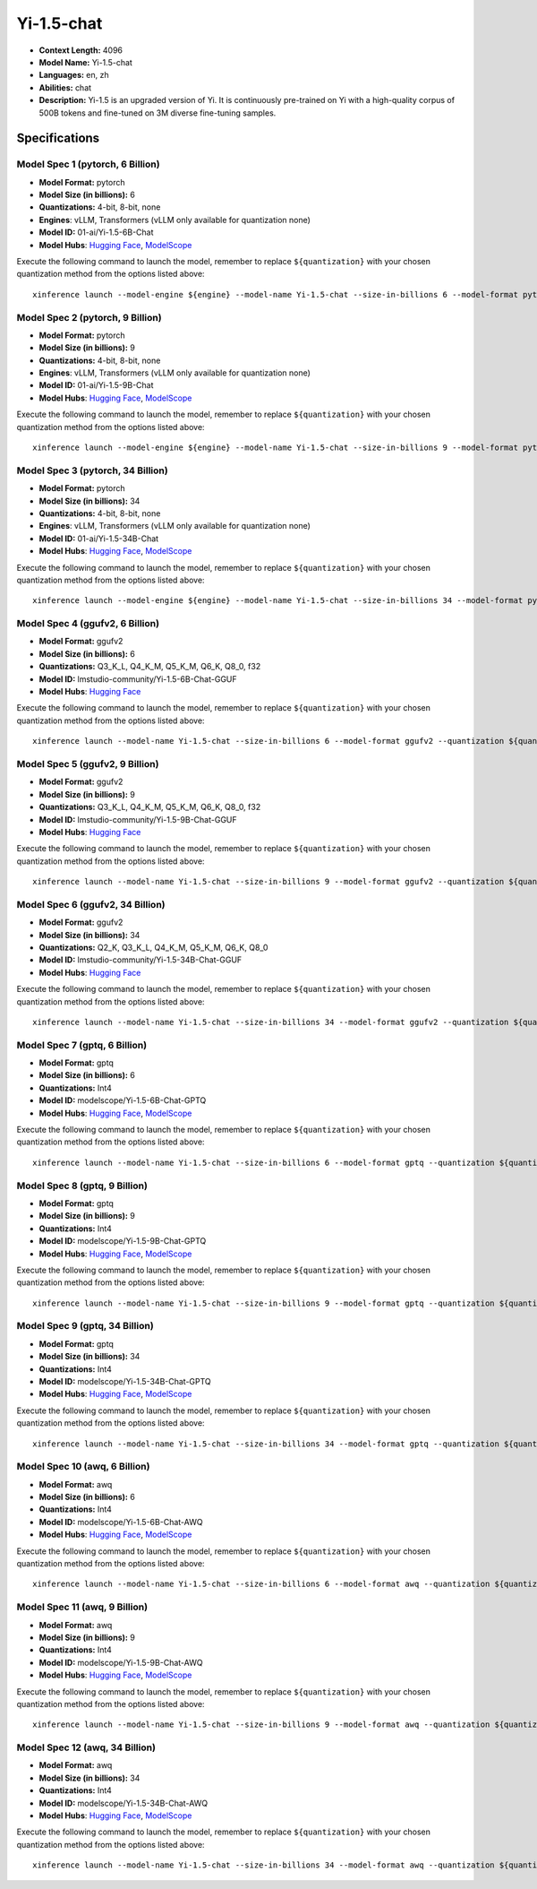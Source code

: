 .. _models_llm_yi-1.5-chat:

========================================
Yi-1.5-chat
========================================

- **Context Length:** 4096
- **Model Name:** Yi-1.5-chat
- **Languages:** en, zh
- **Abilities:** chat
- **Description:** Yi-1.5 is an upgraded version of Yi. It is continuously pre-trained on Yi with a high-quality corpus of 500B tokens and fine-tuned on 3M diverse fine-tuning samples.

Specifications
^^^^^^^^^^^^^^


Model Spec 1 (pytorch, 6 Billion)
++++++++++++++++++++++++++++++++++++++++

- **Model Format:** pytorch
- **Model Size (in billions):** 6
- **Quantizations:** 4-bit, 8-bit, none
- **Engines**: vLLM, Transformers (vLLM only available for quantization none)
- **Model ID:** 01-ai/Yi-1.5-6B-Chat
- **Model Hubs**:  `Hugging Face <https://huggingface.co/01-ai/Yi-1.5-6B-Chat>`__, `ModelScope <https://modelscope.cn/models/01ai/Yi-1.5-6B-Chat>`__

Execute the following command to launch the model, remember to replace ``${quantization}`` with your
chosen quantization method from the options listed above::

   xinference launch --model-engine ${engine} --model-name Yi-1.5-chat --size-in-billions 6 --model-format pytorch --quantization ${quantization}


Model Spec 2 (pytorch, 9 Billion)
++++++++++++++++++++++++++++++++++++++++

- **Model Format:** pytorch
- **Model Size (in billions):** 9
- **Quantizations:** 4-bit, 8-bit, none
- **Engines**: vLLM, Transformers (vLLM only available for quantization none)
- **Model ID:** 01-ai/Yi-1.5-9B-Chat
- **Model Hubs**:  `Hugging Face <https://huggingface.co/01-ai/Yi-1.5-9B-Chat>`__, `ModelScope <https://modelscope.cn/models/01ai/Yi-1.5-9B-Chat>`__

Execute the following command to launch the model, remember to replace ``${quantization}`` with your
chosen quantization method from the options listed above::

   xinference launch --model-engine ${engine} --model-name Yi-1.5-chat --size-in-billions 9 --model-format pytorch --quantization ${quantization}


Model Spec 3 (pytorch, 34 Billion)
++++++++++++++++++++++++++++++++++++++++

- **Model Format:** pytorch
- **Model Size (in billions):** 34
- **Quantizations:** 4-bit, 8-bit, none
- **Engines**: vLLM, Transformers (vLLM only available for quantization none)
- **Model ID:** 01-ai/Yi-1.5-34B-Chat
- **Model Hubs**:  `Hugging Face <https://huggingface.co/01-ai/Yi-1.5-34B-Chat>`__, `ModelScope <https://modelscope.cn/models/01ai/Yi-1.5-34B-Chat>`__

Execute the following command to launch the model, remember to replace ``${quantization}`` with your
chosen quantization method from the options listed above::

   xinference launch --model-engine ${engine} --model-name Yi-1.5-chat --size-in-billions 34 --model-format pytorch --quantization ${quantization}


Model Spec 4 (ggufv2, 6 Billion)
++++++++++++++++++++++++++++++++++++++++

- **Model Format:** ggufv2
- **Model Size (in billions):** 6
- **Quantizations:** Q3_K_L, Q4_K_M, Q5_K_M, Q6_K, Q8_0, f32
- **Model ID:** lmstudio-community/Yi-1.5-6B-Chat-GGUF
- **Model Hubs**:  `Hugging Face <https://huggingface.co/lmstudio-community/Yi-1.5-6B-Chat-GGUF>`__

Execute the following command to launch the model, remember to replace ``${quantization}`` with your
chosen quantization method from the options listed above::

   xinference launch --model-name Yi-1.5-chat --size-in-billions 6 --model-format ggufv2 --quantization ${quantization}


Model Spec 5 (ggufv2, 9 Billion)
++++++++++++++++++++++++++++++++++++++++

- **Model Format:** ggufv2
- **Model Size (in billions):** 9
- **Quantizations:** Q3_K_L, Q4_K_M, Q5_K_M, Q6_K, Q8_0, f32
- **Model ID:** lmstudio-community/Yi-1.5-9B-Chat-GGUF
- **Model Hubs**:  `Hugging Face <https://huggingface.co/lmstudio-community/Yi-1.5-9B-Chat-GGUF>`__

Execute the following command to launch the model, remember to replace ``${quantization}`` with your
chosen quantization method from the options listed above::

   xinference launch --model-name Yi-1.5-chat --size-in-billions 9 --model-format ggufv2 --quantization ${quantization}


Model Spec 6 (ggufv2, 34 Billion)
++++++++++++++++++++++++++++++++++++++++

- **Model Format:** ggufv2
- **Model Size (in billions):** 34
- **Quantizations:** Q2_K, Q3_K_L, Q4_K_M, Q5_K_M, Q6_K, Q8_0
- **Model ID:** lmstudio-community/Yi-1.5-34B-Chat-GGUF
- **Model Hubs**:  `Hugging Face <https://huggingface.co/lmstudio-community/Yi-1.5-34B-Chat-GGUF>`__

Execute the following command to launch the model, remember to replace ``${quantization}`` with your
chosen quantization method from the options listed above::

   xinference launch --model-name Yi-1.5-chat --size-in-billions 34 --model-format ggufv2 --quantization ${quantization}


Model Spec 7 (gptq, 6 Billion)
++++++++++++++++++++++++++++++++++++++++

- **Model Format:** gptq
- **Model Size (in billions):** 6
- **Quantizations:** Int4
- **Model ID:** modelscope/Yi-1.5-6B-Chat-GPTQ
- **Model Hubs**:  `Hugging Face <https://huggingface.co/modelscope/Yi-1.5-6B-Chat-GPTQ>`__, `ModelScope <https://modelscope.cn/models/AI-ModelScope/Yi-1.5-6B-Chat-GPTQ>`__

Execute the following command to launch the model, remember to replace ``${quantization}`` with your
chosen quantization method from the options listed above::

   xinference launch --model-name Yi-1.5-chat --size-in-billions 6 --model-format gptq --quantization ${quantization}


Model Spec 8 (gptq, 9 Billion)
++++++++++++++++++++++++++++++++++++++++

- **Model Format:** gptq
- **Model Size (in billions):** 9
- **Quantizations:** Int4
- **Model ID:** modelscope/Yi-1.5-9B-Chat-GPTQ
- **Model Hubs**:  `Hugging Face <https://huggingface.co/modelscope/Yi-1.5-9B-Chat-GPTQ>`__, `ModelScope <https://modelscope.cn/models/AI-ModelScope/Yi-1.5-9B-Chat-GPTQ>`__

Execute the following command to launch the model, remember to replace ``${quantization}`` with your
chosen quantization method from the options listed above::

   xinference launch --model-name Yi-1.5-chat --size-in-billions 9 --model-format gptq --quantization ${quantization}


Model Spec 9 (gptq, 34 Billion)
++++++++++++++++++++++++++++++++++++++++

- **Model Format:** gptq
- **Model Size (in billions):** 34
- **Quantizations:** Int4
- **Model ID:** modelscope/Yi-1.5-34B-Chat-GPTQ
- **Model Hubs**:  `Hugging Face <https://huggingface.co/modelscope/Yi-1.5-34B-Chat-GPTQ>`__, `ModelScope <https://modelscope.cn/models/AI-ModelScope/Yi-1.5-34B-Chat-GPTQ>`__

Execute the following command to launch the model, remember to replace ``${quantization}`` with your
chosen quantization method from the options listed above::

   xinference launch --model-name Yi-1.5-chat --size-in-billions 34 --model-format gptq --quantization ${quantization}


Model Spec 10 (awq, 6 Billion)
++++++++++++++++++++++++++++++++++++++++

- **Model Format:** awq
- **Model Size (in billions):** 6
- **Quantizations:** Int4
- **Model ID:** modelscope/Yi-1.5-6B-Chat-AWQ
- **Model Hubs**:  `Hugging Face <https://huggingface.co/modelscope/Yi-1.5-6B-Chat-AWQ>`__, `ModelScope <https://modelscope.cn/models/AI-ModelScope/Yi-1.5-6B-Chat-AWQ>`__

Execute the following command to launch the model, remember to replace ``${quantization}`` with your
chosen quantization method from the options listed above::

   xinference launch --model-name Yi-1.5-chat --size-in-billions 6 --model-format awq --quantization ${quantization}


Model Spec 11 (awq, 9 Billion)
++++++++++++++++++++++++++++++++++++++++

- **Model Format:** awq
- **Model Size (in billions):** 9
- **Quantizations:** Int4
- **Model ID:** modelscope/Yi-1.5-9B-Chat-AWQ
- **Model Hubs**:  `Hugging Face <https://huggingface.co/modelscope/Yi-1.5-9B-Chat-AWQ>`__, `ModelScope <https://modelscope.cn/models/AI-ModelScope/Yi-1.5-9B-Chat-AWQ>`__

Execute the following command to launch the model, remember to replace ``${quantization}`` with your
chosen quantization method from the options listed above::

   xinference launch --model-name Yi-1.5-chat --size-in-billions 9 --model-format awq --quantization ${quantization}


Model Spec 12 (awq, 34 Billion)
++++++++++++++++++++++++++++++++++++++++

- **Model Format:** awq
- **Model Size (in billions):** 34
- **Quantizations:** Int4
- **Model ID:** modelscope/Yi-1.5-34B-Chat-AWQ
- **Model Hubs**:  `Hugging Face <https://huggingface.co/modelscope/Yi-1.5-34B-Chat-AWQ>`__, `ModelScope <https://modelscope.cn/models/AI-ModelScope/Yi-1.5-34B-Chat-AWQ>`__

Execute the following command to launch the model, remember to replace ``${quantization}`` with your
chosen quantization method from the options listed above::

   xinference launch --model-name Yi-1.5-chat --size-in-billions 34 --model-format awq --quantization ${quantization}

